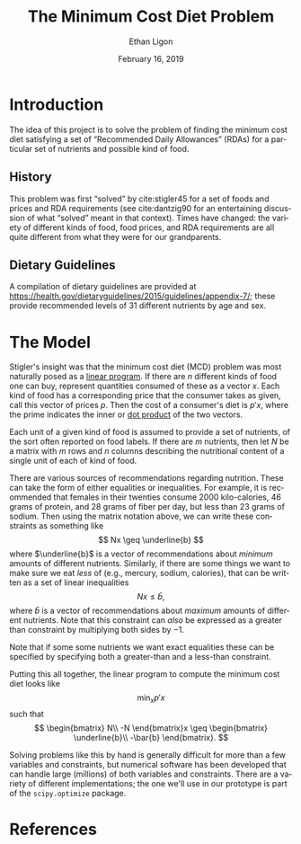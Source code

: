 #+OPTIONS: ':t *:t -:t ::t <:t H:3 \n:nil ^:{} arch:headline author:t
#+OPTIONS: broken-links:nil c:nil creator:nil d:(not "LOGBOOK")
#+OPTIONS: date:t e:t email:nil f:t inline:t num:t p:nil pri:nil
#+OPTIONS: prop:nil stat:t tags:t tasks:t tex:t timestamp:t title:t
#+OPTIONS: toc:nil todo:t |:t
#+TITLE: The Minimum Cost Diet Problem
#+DATE: February 16, 2019
#+AUTHOR: Ethan Ligon
#+EMAIL: ligon@berkeley.edu
#+LANGUAGE: en
#+SELECT_TAGS: export
#+EXCLUDE_TAGS: noexport
#+CREATOR: Emacs 25.1.1 (Org mode 9.2)

* Introduction
The idea of this project is to solve the problem of finding the
minimum cost diet satisfying a set of "Recommended Daily Allowances"
(RDAs) for a particular set of nutrients and possible kind of food.

** History 
This problem was first "solved" by cite:stigler45 for a set of foods
and prices and RDA requirements (see cite:dantzig90 for an
entertaining discussion of what "solved" meant in that context).
Times have changed: the variety of different kinds of food, food
prices, and RDA requirements are all quite different from what they
were for our grandparents.

** Dietary Guidelines
   A compilation of dietary guidelines are provided at
   https://health.gov/dietaryguidelines/2015/guidelines/appendix-7/;
   these provide recommended levels of 31 different nutrients by age
   and sex. 


* The Model
 
Stigler's insight was  that the  minimum cost diet (MCD) problem was
most naturally posed as a [[https://en.wikipedia.org/wiki/Linear_programming][linear program]].  If there are $n$ different
kinds of food one can buy, represent quantities consumed of these as a
vector $x$.  Each kind of food has a corresponding price that the
consumer takes as given, call this vector of prices $p$. Then  the
cost of a consumer's diet is $p'x$, where the prime indicates the
inner or [[https://en.wikipedia.org/wiki/Dot_product][dot product]] of the two vectors.

Each unit of a given kind of food is assumed to provide a set of
nutrients, of the sort often reported on food labels.  If there are
$m$ nutrients, then let $N$ be a matrix with $m$ rows and $n$ columns
describing the nutritional content of a single unit of each of kind of
food.

There are various sources of recommendations regarding nutrition.
These can take the form of either equalities or inequalities.  For
example, it is recommended that females in their twenties consume 2000
kilo-calories, 46 grams of protein, and  28 grams of fiber per day,
but  less than 23 grams of sodium.  Then using the matrix notation
above, we can write these constraints as something like
\[
    Nx \geq \underline{b}
\]
where $\underline{b}$ is a vector of recommendations about /minimum/ amounts of
different nutrients.  Similarly, if there are some things we want to
make sure we eat /less/ of (e.g., mercury, sodium, calories), that can
be written as a set of linear inequalities
\[
    Nx \leq\bar{b},
\]
where $\bar{b}$ is a vector of recommendations about /maximum/ amounts
of different nutrients.  Note that this constraint can /also/ be
expressed as a greater than constraint by multiplying both sides by $-1$.

Note that if some some nutrients we want exact equalities these can be
specified by specifying both a greater-than and a less-than
constraint.

Putting this all together, the linear program to compute the minimum
cost diet looks like
\[
   \min_x p'x 
\]
such that
\[
   \begin{bmatrix}
      N\\
      -N
   \end{bmatrix}x \geq \begin{bmatrix}
                        \underline{b}\\
                        -\bar{b}
                      \end{bmatrix}.
\]

Solving problems like this by hand is generally difficult for more
than a few variables and constraints, but
numerical software has been developed that can handle large (millions)
of both variables and constraints.  There are a variety of different
implementations; the one we'll use in our prototype is part of the
=scipy.optimize= package.

* Inputs                                                           :noexport:

** Dietary Guidelines
   A compilation of dietary guidelines are provided at
   https://health.gov/dietaryguidelines/2015/guidelines/appendix-7/;
   these provide recommended levels of 31 different nutrients by age
   and sex. 

** Nutritional content of different kinds of food

   A source for nutritional information for different kinds of food is
   provided by the USDA.   

   Note that USDA dataset uses "FDC" codes to identify different
   kinds of foods; can also map FDC -> UPC for many (mostly processed) foods.
      - https://fdc.nal.usda.gov/;
      - here's documentation of the api:https://fdc.nal.usda.gov/api-guide.html
      - Here's the actual data:
         https://fdc.nal.usda.gov/download-datasets.html

** Food prices 


* References
#+LATEX: \renewcommand{\refname}{}\printbibliography
